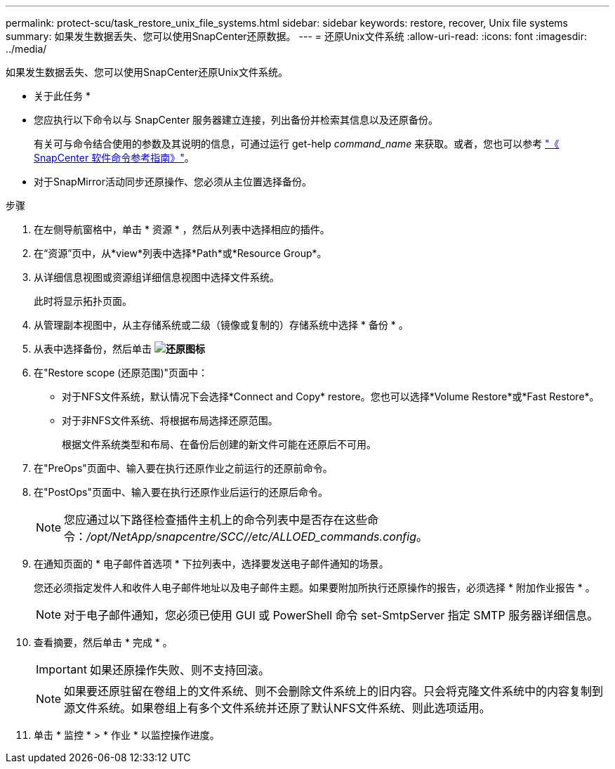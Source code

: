 ---
permalink: protect-scu/task_restore_unix_file_systems.html 
sidebar: sidebar 
keywords: restore, recover, Unix file systems 
summary: 如果发生数据丢失、您可以使用SnapCenter还原数据。 
---
= 还原Unix文件系统
:allow-uri-read: 
:icons: font
:imagesdir: ../media/


[role="lead"]
如果发生数据丢失、您可以使用SnapCenter还原Unix文件系统。

* 关于此任务 *

* 您应执行以下命令以与 SnapCenter 服务器建立连接，列出备份并检索其信息以及还原备份。
+
有关可与命令结合使用的参数及其说明的信息，可通过运行 get-help _command_name_ 来获取。或者，您也可以参考 https://library.netapp.com/ecm/ecm_download_file/ECMLP3323470["《 SnapCenter 软件命令参考指南》"^]。

* 对于SnapMirror活动同步还原操作、您必须从主位置选择备份。


.步骤
. 在左侧导航窗格中，单击 * 资源 * ，然后从列表中选择相应的插件。
. 在“资源”页中，从*view*列表中选择*Path*或*Resource Group*。
. 从详细信息视图或资源组详细信息视图中选择文件系统。
+
此时将显示拓扑页面。

. 从管理副本视图中，从主存储系统或二级（镜像或复制的）存储系统中选择 * 备份 * 。
. 从表中选择备份，然后单击 *image:../media/restore_icon.gif["还原图标"]*
. 在"Restore scope (还原范围)"页面中：
+
** 对于NFS文件系统，默认情况下会选择*Connect and Copy* restore。您也可以选择*Volume Restore*或*Fast Restore*。
** 对于非NFS文件系统、将根据布局选择还原范围。
+
根据文件系统类型和布局、在备份后创建的新文件可能在还原后不可用。



. 在"PreOps"页面中、输入要在执行还原作业之前运行的还原前命令。
. 在"PostOps"页面中、输入要在执行还原作业后运行的还原后命令。
+

NOTE: 您应通过以下路径检查插件主机上的命令列表中是否存在这些命令：_/opt/NetApp/snapcentre/SCC//etc/ALLOED_commands.config_。

. 在通知页面的 * 电子邮件首选项 * 下拉列表中，选择要发送电子邮件通知的场景。
+
您还必须指定发件人和收件人电子邮件地址以及电子邮件主题。如果要附加所执行还原操作的报告，必须选择 * 附加作业报告 * 。

+

NOTE: 对于电子邮件通知，您必须已使用 GUI 或 PowerShell 命令 set-SmtpServer 指定 SMTP 服务器详细信息。

. 查看摘要，然后单击 * 完成 * 。
+

IMPORTANT: 如果还原操作失败、则不支持回滚。

+

NOTE: 如果要还原驻留在卷组上的文件系统、则不会删除文件系统上的旧内容。只会将克隆文件系统中的内容复制到源文件系统。如果卷组上有多个文件系统并还原了默认NFS文件系统、则此选项适用。

. 单击 * 监控 * > * 作业 * 以监控操作进度。

